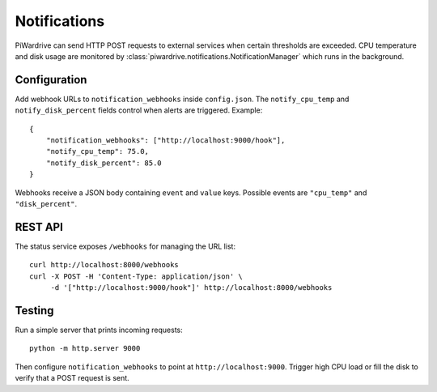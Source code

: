 Notifications
=============

PiWardrive can send HTTP POST requests to external services when certain
thresholds are exceeded.  CPU temperature and disk usage are monitored
by :class:`piwardrive.notifications.NotificationManager` which runs in the
background.

Configuration
-------------

Add webhook URLs to ``notification_webhooks`` inside ``config.json``.  The
``notify_cpu_temp`` and ``notify_disk_percent`` fields control when alerts are
triggered.  Example::

   {
       "notification_webhooks": ["http://localhost:9000/hook"],
       "notify_cpu_temp": 75.0,
       "notify_disk_percent": 85.0
   }

Webhooks receive a JSON body containing ``event`` and ``value`` keys.  Possible
events are ``"cpu_temp"`` and ``"disk_percent"``.

REST API
--------

The status service exposes ``/webhooks`` for managing the URL list::

   curl http://localhost:8000/webhooks
   curl -X POST -H 'Content-Type: application/json' \
        -d '["http://localhost:9000/hook"]' http://localhost:8000/webhooks

Testing
-------

Run a simple server that prints incoming requests::

   python -m http.server 9000

Then configure ``notification_webhooks`` to point at
``http://localhost:9000``.  Trigger high CPU load or fill the disk to verify
that a POST request is sent.
